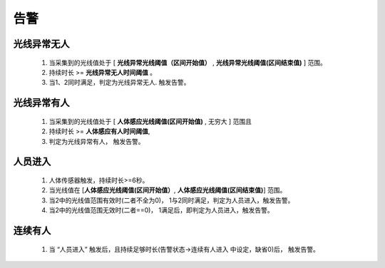 告警
=======

光线异常无人
-------------
        
    #. 当采集到的光线值处于 [ **光线异常光线阈值（区间开始值）** , **光线异常光线阈值(区间结束值)** ] 范围。
    #. 持续时长 >= **光线异常无人时间阈值** 。
    #. 当1、2同时满足，判定为光线异常无人. 触发告警。

光线异常有人
--------------
        
    #. 当采集到的光线值处于 [ **人体感应光线阈值(区间开始值)** ,  无穷大 ] 范围且
    #. 持续时长 >= **人体感应有人时间阈值**, 
    #. 判定为光线异常有人， 触发告警。

人员进入
----------

    #. 人体传感器触发，持续时长>=6秒。
    #. 当光线值在 [**人体感应光线阈值(区间开始值）**, **人体感应光线阈值(区间结束值)**] 范围。
    #. 当2中的光线值范围有效时(二者不全为0)， 1与2同时满足，判定为人员进入，触发告警。
    #. 当2中的光线值范围无效时(二者==0)， 1满足后，即判定为人员进入，触发告警。

连续有人
----------

    #. 当 “人员进入” 触发后，且持续足够时长(告警状态->连续有人进入 中设定，缺省0)后， 触发告警。